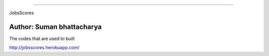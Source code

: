 =========

JobsScores 

Author: Suman bhattacharya
=========

The codes that are used to built 

http://jobsscores.herokuapp.com/
